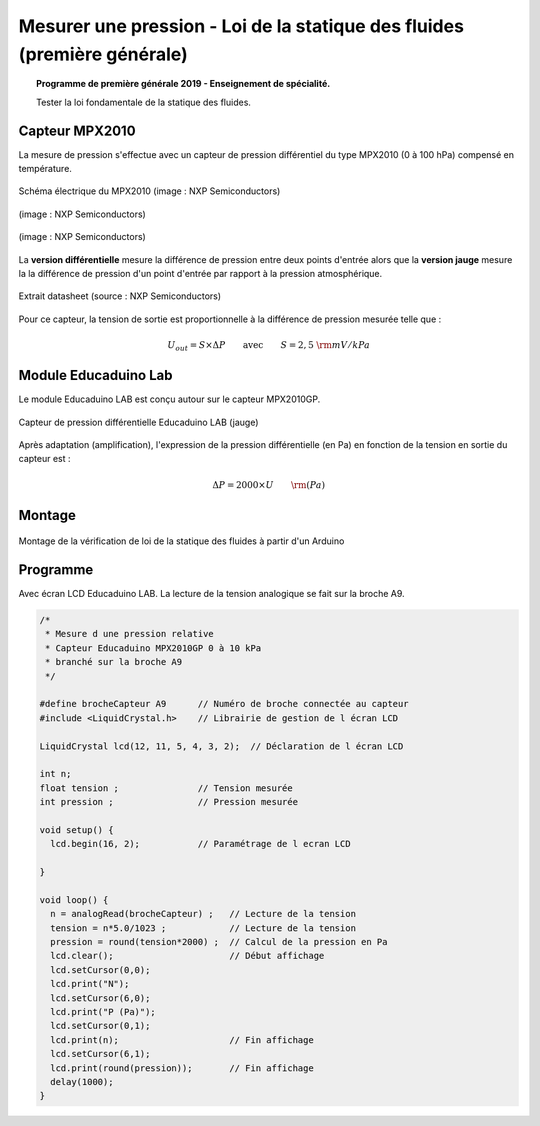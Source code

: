 Mesurer une pression - Loi de la statique des fluides (première générale)
=========================================================================

.. topic:: Programme de première générale 2019 - Enseignement de spécialité.

   Tester la loi fondamentale de la statique des fluides.


.. Principe
.. --------


Capteur MPX2010
---------------

La mesure de pression s'effectue avec un capteur de pression différentiel du type MPX2010 (0 à 100 hPa) compensé en température.



.. figure:: Images/MPX2010_schematic.png
   :width: 907
   :height: 535
   :scale: 50 %
   :alt:
   :align: center

   Schéma électrique du MPX2010 (image : NXP Semiconductors)



.. figure:: Images/MPX2010DP.png
   :width: 640
   :height: 364
   :scale: 50 %
   :alt:
   :align: center

   (image : NXP Semiconductors)

.. figure:: Images/MPX2010GP.png
   :width: 640
   :height: 377
   :scale: 50 %
   :alt:
   :align: center

   (image : NXP Semiconductors)

La **version différentielle** mesure la différence de pression entre deux points d'entrée alors que la **version jauge** mesure la la différence de pression d'un point d'entrée par rapport à la pression atmosphérique.


.. figure:: Images/MPX2010_datasheet_table9.png
   :width: 944
   :height: 574
   :scale: 70 %
   :alt:
   :align: center

   Extrait datasheet (source : NXP Semiconductors)


Pour ce capteur, la tension de sortie est proportionnelle à la différence de pression mesurée telle que :

.. math:: 

   U_{out} = S \times \Delta P
   \qquad\text{avec}\qquad
   S = 2,5~{\rm mV/kPa}


Module Educaduino Lab
---------------------

Le module Educaduino LAB est conçu autour sur le capteur MPX2010GP.

.. figure:: Images/MPX2010GP_Educaduino_LAB.jpg
   :width: 800
   :height: 719
   :scale: 33 %
   :alt:
   :align: center

   Capteur de pression différentielle Educaduino LAB (jauge)

Après adaptation (amplification), l'expression de la pression différentielle (en Pa) en fonction de la tension en sortie du capteur est :

.. math:: 

   \Delta P = 2000 \times U
   \qquad
   {\rm (Pa)}



Montage
-------

.. figure:: Images/MPX2010_pression_statique_fluide.png
   :width: 1279
   :height: 768
   :scale: 50 %
   :alt:
   :align: center

   Montage de la vérification de loi de la statique des fluides à partir d'un Arduino
   


Programme
---------

Avec écran LCD Educaduino LAB. La lecture de la tension analogique se fait sur la broche A9.

.. code-block:: arduino

   /*
    * Mesure d une pression relative
    * Capteur Educaduino MPX2010GP 0 à 10 kPa
    * branché sur la broche A9
    */

   #define brocheCapteur A9      // Numéro de broche connectée au capteur
   #include <LiquidCrystal.h>    // Librairie de gestion de l écran LCD

   LiquidCrystal lcd(12, 11, 5, 4, 3, 2);  // Déclaration de l écran LCD

   int n;
   float tension ;               // Tension mesurée
   int pression ;                // Pression mesurée

   void setup() {
     lcd.begin(16, 2);           // Paramétrage de l ecran LCD

   }

   void loop() {
     n = analogRead(brocheCapteur) ;   // Lecture de la tension
     tension = n*5.0/1023 ;            // Lecture de la tension
     pression = round(tension*2000) ;  // Calcul de la pression en Pa
     lcd.clear();                      // Début affichage
     lcd.setCursor(0,0);
     lcd.print("N");
     lcd.setCursor(6,0);
     lcd.print("P (Pa)");
     lcd.setCursor(0,1);
     lcd.print(n);                     // Fin affichage
     lcd.setCursor(6,1);
     lcd.print(round(pression));       // Fin affichage
     delay(1000);
   }

.. A retenir
.. ---------

